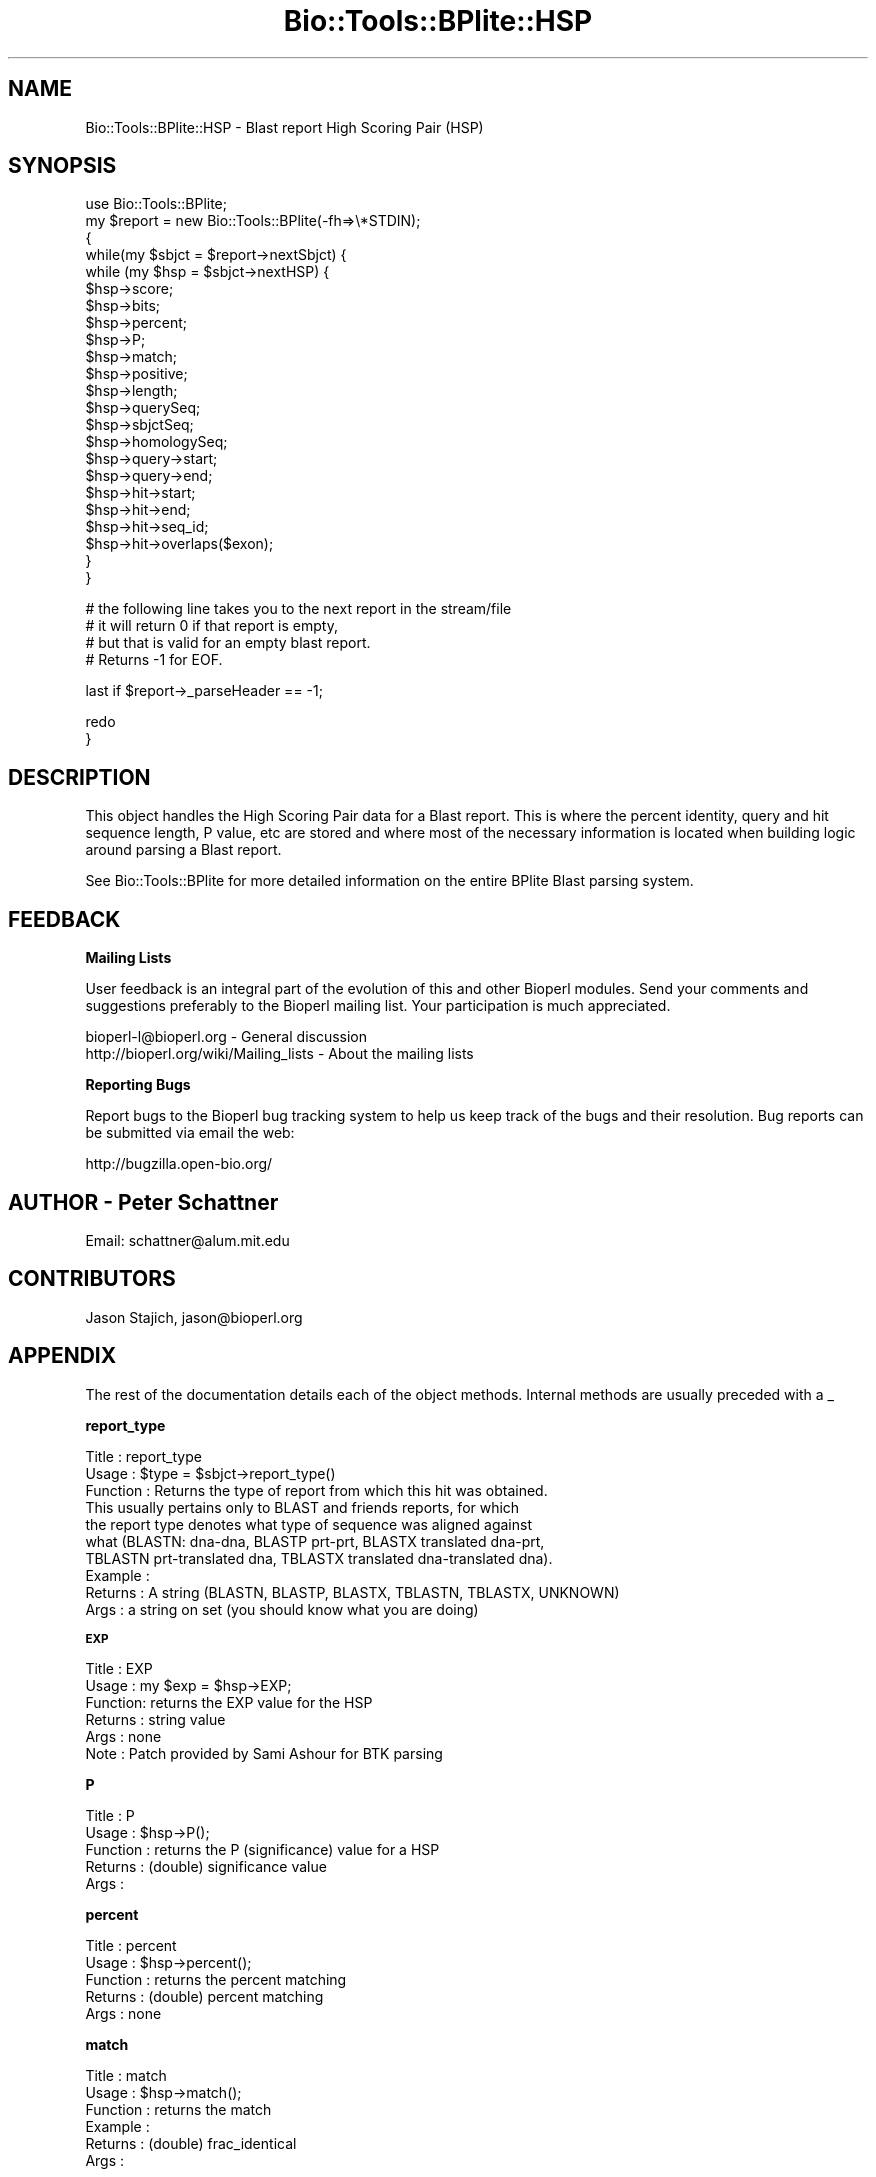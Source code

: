 .\" Automatically generated by Pod::Man v1.37, Pod::Parser v1.32
.\"
.\" Standard preamble:
.\" ========================================================================
.de Sh \" Subsection heading
.br
.if t .Sp
.ne 5
.PP
\fB\\$1\fR
.PP
..
.de Sp \" Vertical space (when we can't use .PP)
.if t .sp .5v
.if n .sp
..
.de Vb \" Begin verbatim text
.ft CW
.nf
.ne \\$1
..
.de Ve \" End verbatim text
.ft R
.fi
..
.\" Set up some character translations and predefined strings.  \*(-- will
.\" give an unbreakable dash, \*(PI will give pi, \*(L" will give a left
.\" double quote, and \*(R" will give a right double quote.  | will give a
.\" real vertical bar.  \*(C+ will give a nicer C++.  Capital omega is used to
.\" do unbreakable dashes and therefore won't be available.  \*(C` and \*(C'
.\" expand to `' in nroff, nothing in troff, for use with C<>.
.tr \(*W-|\(bv\*(Tr
.ds C+ C\v'-.1v'\h'-1p'\s-2+\h'-1p'+\s0\v'.1v'\h'-1p'
.ie n \{\
.    ds -- \(*W-
.    ds PI pi
.    if (\n(.H=4u)&(1m=24u) .ds -- \(*W\h'-12u'\(*W\h'-12u'-\" diablo 10 pitch
.    if (\n(.H=4u)&(1m=20u) .ds -- \(*W\h'-12u'\(*W\h'-8u'-\"  diablo 12 pitch
.    ds L" ""
.    ds R" ""
.    ds C` ""
.    ds C' ""
'br\}
.el\{\
.    ds -- \|\(em\|
.    ds PI \(*p
.    ds L" ``
.    ds R" ''
'br\}
.\"
.\" If the F register is turned on, we'll generate index entries on stderr for
.\" titles (.TH), headers (.SH), subsections (.Sh), items (.Ip), and index
.\" entries marked with X<> in POD.  Of course, you'll have to process the
.\" output yourself in some meaningful fashion.
.if \nF \{\
.    de IX
.    tm Index:\\$1\t\\n%\t"\\$2"
..
.    nr % 0
.    rr F
.\}
.\"
.\" For nroff, turn off justification.  Always turn off hyphenation; it makes
.\" way too many mistakes in technical documents.
.hy 0
.if n .na
.\"
.\" Accent mark definitions (@(#)ms.acc 1.5 88/02/08 SMI; from UCB 4.2).
.\" Fear.  Run.  Save yourself.  No user-serviceable parts.
.    \" fudge factors for nroff and troff
.if n \{\
.    ds #H 0
.    ds #V .8m
.    ds #F .3m
.    ds #[ \f1
.    ds #] \fP
.\}
.if t \{\
.    ds #H ((1u-(\\\\n(.fu%2u))*.13m)
.    ds #V .6m
.    ds #F 0
.    ds #[ \&
.    ds #] \&
.\}
.    \" simple accents for nroff and troff
.if n \{\
.    ds ' \&
.    ds ` \&
.    ds ^ \&
.    ds , \&
.    ds ~ ~
.    ds /
.\}
.if t \{\
.    ds ' \\k:\h'-(\\n(.wu*8/10-\*(#H)'\'\h"|\\n:u"
.    ds ` \\k:\h'-(\\n(.wu*8/10-\*(#H)'\`\h'|\\n:u'
.    ds ^ \\k:\h'-(\\n(.wu*10/11-\*(#H)'^\h'|\\n:u'
.    ds , \\k:\h'-(\\n(.wu*8/10)',\h'|\\n:u'
.    ds ~ \\k:\h'-(\\n(.wu-\*(#H-.1m)'~\h'|\\n:u'
.    ds / \\k:\h'-(\\n(.wu*8/10-\*(#H)'\z\(sl\h'|\\n:u'
.\}
.    \" troff and (daisy-wheel) nroff accents
.ds : \\k:\h'-(\\n(.wu*8/10-\*(#H+.1m+\*(#F)'\v'-\*(#V'\z.\h'.2m+\*(#F'.\h'|\\n:u'\v'\*(#V'
.ds 8 \h'\*(#H'\(*b\h'-\*(#H'
.ds o \\k:\h'-(\\n(.wu+\w'\(de'u-\*(#H)/2u'\v'-.3n'\*(#[\z\(de\v'.3n'\h'|\\n:u'\*(#]
.ds d- \h'\*(#H'\(pd\h'-\w'~'u'\v'-.25m'\f2\(hy\fP\v'.25m'\h'-\*(#H'
.ds D- D\\k:\h'-\w'D'u'\v'-.11m'\z\(hy\v'.11m'\h'|\\n:u'
.ds th \*(#[\v'.3m'\s+1I\s-1\v'-.3m'\h'-(\w'I'u*2/3)'\s-1o\s+1\*(#]
.ds Th \*(#[\s+2I\s-2\h'-\w'I'u*3/5'\v'-.3m'o\v'.3m'\*(#]
.ds ae a\h'-(\w'a'u*4/10)'e
.ds Ae A\h'-(\w'A'u*4/10)'E
.    \" corrections for vroff
.if v .ds ~ \\k:\h'-(\\n(.wu*9/10-\*(#H)'\s-2\u~\d\s+2\h'|\\n:u'
.if v .ds ^ \\k:\h'-(\\n(.wu*10/11-\*(#H)'\v'-.4m'^\v'.4m'\h'|\\n:u'
.    \" for low resolution devices (crt and lpr)
.if \n(.H>23 .if \n(.V>19 \
\{\
.    ds : e
.    ds 8 ss
.    ds o a
.    ds d- d\h'-1'\(ga
.    ds D- D\h'-1'\(hy
.    ds th \o'bp'
.    ds Th \o'LP'
.    ds ae ae
.    ds Ae AE
.\}
.rm #[ #] #H #V #F C
.\" ========================================================================
.\"
.IX Title "Bio::Tools::BPlite::HSP 3"
.TH Bio::Tools::BPlite::HSP 3 "2008-07-07" "perl v5.8.8" "User Contributed Perl Documentation"
.SH "NAME"
Bio::Tools::BPlite::HSP \- Blast report High Scoring Pair (HSP)
.SH "SYNOPSIS"
.IX Header "SYNOPSIS"
.Vb 23
\& use Bio::Tools::BPlite;
\& my $report = new Bio::Tools::BPlite(-fh=>\e*STDIN);
\& {
\&    while(my $sbjct = $report->nextSbjct) {
\&        while (my $hsp = $sbjct->nextHSP) {
\&            $hsp->score;
\&            $hsp->bits;
\&            $hsp->percent;
\&            $hsp->P;
\&            $hsp->match;
\&            $hsp->positive;
\&            $hsp->length;
\&            $hsp->querySeq;
\&            $hsp->sbjctSeq;
\&            $hsp->homologySeq;
\&            $hsp->query->start;
\&            $hsp->query->end;
\&            $hsp->hit->start;
\&            $hsp->hit->end;
\&            $hsp->hit->seq_id;
\&            $hsp->hit->overlaps($exon);
\&        }
\&    }
.Ve
.PP
.Vb 4
\&    # the following line takes you to the next report in the stream/file
\&    # it will return 0 if that report is empty,
\&    # but that is valid for an empty blast report.
\&    # Returns -1 for EOF.
.Ve
.PP
.Vb 1
\&    last if $report->_parseHeader == -1;
.Ve
.PP
.Vb 2
\& redo
\& }
.Ve
.SH "DESCRIPTION"
.IX Header "DESCRIPTION"
This object handles the High Scoring Pair data for a Blast report.
This is where the percent identity, query and hit sequence length,
P value, etc are stored and where most of the necessary information is located when building logic around parsing a Blast report.
.PP
See Bio::Tools::BPlite for more detailed information on the entire
BPlite Blast parsing system.
.SH "FEEDBACK"
.IX Header "FEEDBACK"
.Sh "Mailing Lists"
.IX Subsection "Mailing Lists"
User feedback is an integral part of the evolution of this and other
Bioperl modules. Send your comments and suggestions preferably to
the Bioperl mailing list.  Your participation is much appreciated.
.PP
.Vb 2
\&  bioperl-l@bioperl.org                  - General discussion
\&  http://bioperl.org/wiki/Mailing_lists  - About the mailing lists
.Ve
.Sh "Reporting Bugs"
.IX Subsection "Reporting Bugs"
Report bugs to the Bioperl bug tracking system to help us keep track
of the bugs and their resolution. Bug reports can be submitted via
email the web:
.PP
.Vb 1
\&  http://bugzilla.open-bio.org/
.Ve
.SH "AUTHOR \- Peter Schattner"
.IX Header "AUTHOR - Peter Schattner"
Email: schattner@alum.mit.edu
.SH "CONTRIBUTORS"
.IX Header "CONTRIBUTORS"
Jason Stajich, jason@bioperl.org
.SH "APPENDIX"
.IX Header "APPENDIX"
The rest of the documentation details each of the object methods.
Internal methods are usually preceded with a _
.Sh "report_type"
.IX Subsection "report_type"
.Vb 10
\& Title    : report_type
\& Usage    : $type = $sbjct->report_type()
\& Function : Returns the type of report from which this hit was obtained.
\&            This usually pertains only to BLAST and friends reports, for which
\&            the report type denotes what type of sequence was aligned against
\&            what (BLASTN: dna-dna, BLASTP prt-prt, BLASTX translated dna-prt, 
\&            TBLASTN prt-translated dna, TBLASTX translated dna-translated dna).
\& Example  : 
\& Returns  : A string (BLASTN, BLASTP, BLASTX, TBLASTN, TBLASTX, UNKNOWN)
\& Args     : a string on set (you should know what you are doing)
.Ve
.Sh "\s-1EXP\s0"
.IX Subsection "EXP"
.Vb 6
\& Title   : EXP
\& Usage   : my $exp = $hsp->EXP;
\& Function: returns the EXP value for the HSP
\& Returns : string value
\& Args    : none
\& Note    : Patch provided by Sami Ashour for BTK parsing
.Ve
.Sh "P"
.IX Subsection "P"
.Vb 5
\& Title    : P
\& Usage    : $hsp->P();
\& Function : returns the P (significance) value for a HSP 
\& Returns  : (double) significance value
\& Args     :
.Ve
.Sh "percent"
.IX Subsection "percent"
.Vb 5
\& Title    : percent
\& Usage    : $hsp->percent();
\& Function : returns the percent matching 
\& Returns  : (double) percent matching
\& Args     : none
.Ve
.Sh "match"
.IX Subsection "match"
.Vb 6
\& Title    : match
\& Usage    : $hsp->match();
\& Function : returns the match
\& Example  : 
\& Returns  : (double) frac_identical 
\& Args     :
.Ve
.Sh "hsplength"
.IX Subsection "hsplength"
.Vb 5
\& Title    : hsplength
\& Usage    : $hsp->hsplength();
\& Function : returns the HSP length (including gaps)
\& Returns  : (integer) HSP length
\& Args     : none
.Ve
.Sh "positive"
.IX Subsection "positive"
.Vb 6
\& Title    : positive
\& Usage    : $hsp->positive();
\& Function : returns the number of positive matches (symbols in the alignment
\&            with a positive score)
\& Returns  : (int) number of positive matches in the alignment
\& Args     : none
.Ve
.Sh "gaps"
.IX Subsection "gaps"
.Vb 5
\& Title    : gaps
\& Usage    : $hsp->gaps();
\& Function : returns the number of gaps or 0 if none
\& Returns  : (int) number of gaps or 0 if none
\& Args     : none
.Ve
.Sh "querySeq"
.IX Subsection "querySeq"
.Vb 5
\& Title    : querySeq
\& Usage    : $hsp->querySeq();
\& Function : returns the query sequence
\& Returns  : (string) the Query Sequence 
\& Args     : none
.Ve
.Sh "sbjctSeq"
.IX Subsection "sbjctSeq"
.Vb 5
\& Title    : sbjctSeq
\& Usage    : $hsp->sbjctSeq();
\& Function : returns the Sbjct sequence 
\& Returns  : (string) the Sbjct Sequence 
\& Args     : none
.Ve
.Sh "homologySeq"
.IX Subsection "homologySeq"
.Vb 5
\& Title    : homologySeq
\& Usage    : $hsp->homologySeq();
\& Function : returns the homologous sequence 
\& Returns  : (string) homologous sequence 
\& Args     : none
.Ve
.Sh "qs"
.IX Subsection "qs"
.Vb 5
\& Title    : qs
\& Usage    : $hsp->qs();
\& Function : returns the Query Sequence (same as querySeq)
\& Returns  : (string) query Sequence 
\& Args     : none
.Ve
.Sh "ss"
.IX Subsection "ss"
.Vb 5
\& Title    : ss
\& Usage    : $hsp->ss();
\& Function : returns the subject sequence ( same as sbjctSeq) 
\& Returns  : (string) Sbjct Sequence
\& Args     : none
.Ve
.Sh "hs"
.IX Subsection "hs"
.Vb 5
\& Title    : hs
\& Usage    : $hsp->hs();
\& Function : returns the Homologous Sequence (same as homologySeq ) 
\& Returns  : (string) Homologous Sequence
\& Args     : none
.Ve
